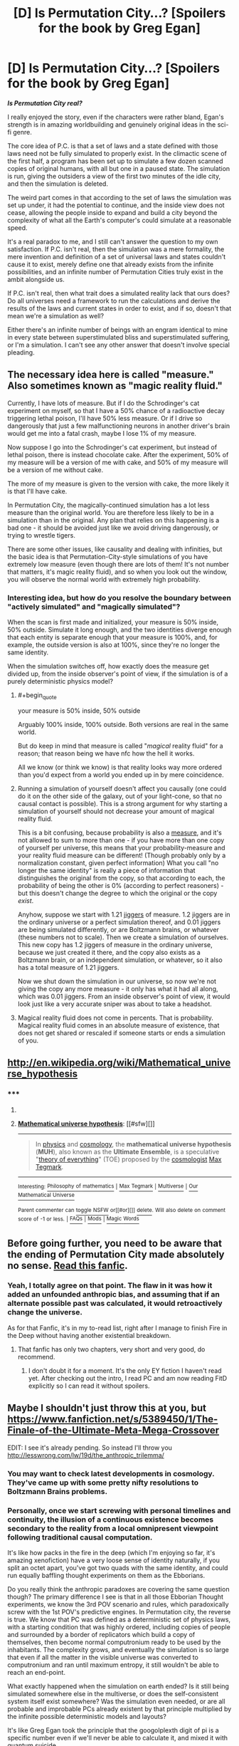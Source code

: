 #+TITLE: [D] Is Permutation City...? [Spoilers for the book by Greg Egan]

* [D] Is Permutation City...? [Spoilers for the book by Greg Egan]
:PROPERTIES:
:Author: Prezombie
:Score: 7
:DateUnix: 1403786352.0
:END:
*/Is Permutation City real?/*

I really enjoyed the story, even if the characters were rather bland, Egan's strength is in amazing worldbuilding and genuinely original ideas in the sci-fi genre.

The core idea of P.C. is that a set of laws and a state defined with those laws need not be fully simulated to properly exist. In the climactic scene of the first half, a program has been set up to simulate a few dozen scanned copies of original humans, with all but one in a paused state. The simulation is run, giving the outsiders a view of the first two minutes of the idle city, and then the simulation is deleted.

The weird part comes in that according to the set of laws the simulation was set up under, it had the potential to continue, and the inside view does not cease, allowing the people inside to expand and build a city beyond the complexity of what all the Earth's computer's could simulate at a reasonable speed.

It's a real paradox to me, and I still can't answer the question to my own satisfaction. If P.C. isn't real, then the simulation was a mere formality, the mere invention and definition of a set of universal laws and states couldn't cause it to exist, merely define one that already exists from the infinite possibilities, and an infinite number of Permutation Cities truly exist in the ambit alongside us.

If P.C. isn't real, then what trait does a simulated reality lack that ours does? Do all universes need a framework to run the calculations and derive the results of the laws and current states in order to exist, and if so, doesn't that mean we're a simulation as well?

Either there's an infinite number of beings with an engram identical to mine in every state between superstimulated bliss and superstimulated suffering, or I'm a simulation. I can't see any other answer that doesn't involve special pleading.


** The necessary idea here is called "measure." Also sometimes known as "magic reality fluid."

Currently, I have lots of measure. But if I do the Schrodinger's cat experiment on myself, so that I have a 50% chance of a radioactive decay triggering lethal poison, I'll have 50% less measure. Or if I drive so dangerously that just a few malfunctioning neurons in another driver's brain would get me into a fatal crash, maybe I lose 1% of my measure.

Now suppose I go into the Schrodinger's cat experiment, but instead of lethal poison, there is instead chocolate cake. After the experiment, 50% of my measure will be a version of me with cake, and 50% of my measure will be a version of me without cake.

The more of my measure is given to the version with cake, the more likely it is that I'll have cake.

In Permutation City, the magically-continued simulation has a lot less measure than the original world. You are therefore less likely to be in a simulation than in the original. Any plan that relies on this happening is a bad one - it should be avoided just like we avoid driving dangerously, or trying to wrestle tigers.

There are some other issues, like causality and dealing with infinities, but the basic idea is that Permutation-City-style simulations of you have extremely low measure (even though there are lots of them! It's not number that matters, it's magic reality fluid), and so when you look out the window, you will observe the normal world with extremely high probability.
:PROPERTIES:
:Author: Charlie___
:Score: 8
:DateUnix: 1403808434.0
:END:

*** Interesting idea, but how do you resolve the boundary between "actively simulated" and "magically simulated"?

When the scan is first made and initialized, your measure is 50% inside, 50% outside. Simulate it long enough, and the two identities diverge enough that each entity is separate enough that your measure is 100%, and, for example, the outside version is also at 100%, since they're no longer the same identity.

When the simulation switches off, how exactly does the measure get divided up, from the inside observer's point of view, if the simulation is of a purely deterministic physics model?
:PROPERTIES:
:Author: Prezombie
:Score: 1
:DateUnix: 1403810224.0
:END:

**** #+begin_quote
  your measure is 50% inside, 50% outside
#+end_quote

Arguably 100% inside, 100% outside. Both versions are real in the same world.

But do keep in mind that measure is called "/magical/ reality fluid" for a reason; that reason being we have nfc how the hell it works.

All we know (or think we know) is that reality looks way more ordered than you'd expect from a world you ended up in by mere coincidence.
:PROPERTIES:
:Author: FeepingCreature
:Score: 3
:DateUnix: 1403811906.0
:END:


**** Running a simulation of yourself doesn't affect you causally (one could do it on the other side of the galaxy, out of your light-cone, so that no causal contact is possible). This is a strong argument for why starting a simulation of yourself should not decrease your amount of magical reality fluid.

This is a bit confusing, because probability is also a [[http://en.wikipedia.org/wiki/Measure_%28mathematics%29][measure]], and it's not allowed to sum to more than one - if you have more than one copy of yourself per universe, this means that your probability-measure and your reality fluid measure can be different! (Though probably only by a normalization constant, given perfect information) What you call "no longer the same identity" is really a piece of information that distinguishes the original from the copy, so that according to each, the probability of being the other is 0% (according to perfect reasoners) - but this doesn't change the degree to which the original or the copy /exist/.

Anyhow, suppose we start with 1.21 [[http://en.wikipedia.org/wiki/Jigger_%28unit%29#Jigger][jiggers]] of measure. 1.2 jiggers are in the ordinary universe or a perfect simulation thereof, and 0.01 jiggers are being simulated differently, or are Boltzmann brains, or whatever (these numbers not to scale). Then we create a simulation of ourselves. This new copy has 1.2 jiggers of measure in the ordinary universe, because we just created it there, and the copy also exists as a Boltzmann brain, or an independent simulation, or whatever, so it also has a total measure of 1.21 jiggers.

Now we shut down the simulation in our universe, so now we're not giving the copy any more measure - it only has what it had all along, which was 0.01 jiggers. From an inside observer's point of view, it would look just like a very accurate sniper was about to take a headshot.
:PROPERTIES:
:Author: Charlie___
:Score: 3
:DateUnix: 1403824666.0
:END:


**** Magical reality fluid does not come in percents. That is probability. Magical reality fluid comes in an absolute measure of existence, that does not get shared or rescaled if someone starts or ends a simulation of you.
:PROPERTIES:
:Author: Charlie___
:Score: 1
:DateUnix: 1404697554.0
:END:


** [[http://en.wikipedia.org/wiki/Mathematical_universe_hypothesis]]
:PROPERTIES:
:Author: embrodski
:Score: 5
:DateUnix: 1403890460.0
:END:

*** ***** 
      :PROPERTIES:
      :CUSTOM_ID: section
      :END:
****** 
       :PROPERTIES:
       :CUSTOM_ID: section-1
       :END:
**** 
     :PROPERTIES:
     :CUSTOM_ID: section-2
     :END:
[[https://en.wikipedia.org/wiki/Mathematical%20universe%20hypothesis][*Mathematical universe hypothesis*]]: [[#sfw][]]

--------------

#+begin_quote
  In [[https://en.wikipedia.org/wiki/Physics][physics]] and [[https://en.wikipedia.org/wiki/Cosmology][cosmology]], the *mathematical universe hypothesis* (*MUH*), also known as the *Ultimate Ensemble*, is a speculative "[[https://en.wikipedia.org/wiki/Theory_of_everything][theory of everything]]" (TOE) proposed by the [[https://en.wikipedia.org/wiki/Cosmologist][cosmologist]] [[https://en.wikipedia.org/wiki/Max_Tegmark][Max Tegmark]].
#+end_quote

--------------

^{Interesting:} [[https://en.wikipedia.org/wiki/Philosophy_of_mathematics][^{Philosophy} ^{of} ^{mathematics}]] ^{|} [[https://en.wikipedia.org/wiki/Max_Tegmark][^{Max} ^{Tegmark}]] ^{|} [[https://en.wikipedia.org/wiki/Multiverse][^{Multiverse}]] ^{|} [[https://en.wikipedia.org/wiki/Our_Mathematical_Universe][^{Our} ^{Mathematical} ^{Universe}]]

^{Parent} ^{commenter} ^{can} [[http://www.np.reddit.com/message/compose?to=autowikibot&subject=AutoWikibot%20NSFW%20toggle&message=%2Btoggle-nsfw+ciin9ph][^{toggle} ^{NSFW}]] ^{or[[#or][]]} [[http://www.np.reddit.com/message/compose?to=autowikibot&subject=AutoWikibot%20Deletion&message=%2Bdelete+ciin9ph][^{delete}]]^{.} ^{Will} ^{also} ^{delete} ^{on} ^{comment} ^{score} ^{of} ^{-1} ^{or} ^{less.} ^{|} [[http://www.np.reddit.com/r/autowikibot/wiki/index][^{FAQs}]] ^{|} [[http://www.np.reddit.com/r/autowikibot/comments/1x013o/for_moderators_switches_commands_and_css/][^{Mods}]] ^{|} [[http://www.np.reddit.com/r/autowikibot/comments/1ux484/ask_wikibot/][^{Magic} ^{Words}]]
:PROPERTIES:
:Author: autowikibot
:Score: 1
:DateUnix: 1403890485.0
:END:


** Before going further, you need to be aware that the ending of Permutation City made absolutely no sense. [[https://www.fanfiction.net/s/5389450/1/The-Finale-of-the-Ultimate-Meta-Mega-Crossover][Read this fanfic]].
:PROPERTIES:
:Author: FeepingCreature
:Score: 5
:DateUnix: 1403790412.0
:END:

*** Yeah, I totally agree on that point. The flaw in it was how it added an unfounded anthropic bias, and assuming that if an alternate possible past was calculated, it would retroactively change the universe.

As for that Fanfic, it's in my to-read list, right after I manage to finish Fire in the Deep without having another existential breakdown.
:PROPERTIES:
:Author: Prezombie
:Score: 3
:DateUnix: 1403790880.0
:END:

**** That fanfic has only two chapters, very short and very good, do recommend.
:PROPERTIES:
:Score: 1
:DateUnix: 1403982968.0
:END:

***** I don't doubt it for a moment. It's the only EY fiction I haven't read yet. After checking out the intro, I read PC and am now reading FitD explicitly so I can read it without spoilers.
:PROPERTIES:
:Author: Prezombie
:Score: 3
:DateUnix: 1403983167.0
:END:


** Maybe I shouldn't just throw this at you, but [[https://www.fanfiction.net/s/5389450/1/The-Finale-of-the-Ultimate-Meta-Mega-Crossover]]

EDIT: I see it's already pending. So instead I'll throw you [[http://lesswrong.com/lw/19d/the_anthropic_trilemma/]]
:PROPERTIES:
:Author: EliezerYudkowsky
:Score: 6
:DateUnix: 1404075973.0
:END:

*** You may want to check latest developments in cosmology. They've came up with some pretty nifty resolutions to Boltzmann Brains problems.
:PROPERTIES:
:Author: ghostwheeI
:Score: 3
:DateUnix: 1404103072.0
:END:


*** Personally, once we start screwing with personal timelines and continuity, the illusion of a continuous existence becomes secondary to the reality from a local omnipresent viewpoint following traditional causal computation.

It's like how packs in the fire in the deep (which I'm enjoying so far, it's amazing xenofiction) have a very loose sense of identity naturally, if you split an octet apart, you've got two quads with the same identity, and could run equally baffling thought experiments on them as the Ebborians.

Do you really think the anthropic paradoxes are covering the same question though? The primary difference I see is that in all those Ebborian Thought experiments, we know the 3rd POV scenario and rules, which paradoxically screw with the 1st POV's predictive engines. In Permutation city, the reverse is true. We know that PC was defined as a deterministic set of physics laws, with a starting condition that was highly ordered, including copies of people and surrounded by a border of replicators which build a copy of themselves, then become normal computronium ready to be used by the inhabitants. The complexity grows, and eventually the simulation is so large that even if all the matter in the visible universe was converted to computronium and ran until maximum entropy, it still wouldn't be able to reach an end-point.

What exactly happened when the simulation on earth ended? Is it still being simulated somewhere else in the multiverse, or does the self-consistent system itself exist somewhere? Was the simulation even needed, or are all probable and improbable PCs already existent by that principle multiplied by the infinite possible deterministic models and layouts?

It's like Greg Egan took the principle that the googolplexth digit of pi is a specific number even if we'll never be able to calculate it, and mixed it with quantum suicide.
:PROPERTIES:
:Author: Prezombie
:Score: 2
:DateUnix: 1404084505.0
:END:


** "Real" is causal contact. The question you're asking doesn't make sense (EDIT: under our current conceptions of the way things work).
:PROPERTIES:
:Score: 2
:DateUnix: 1403796388.0
:END:
